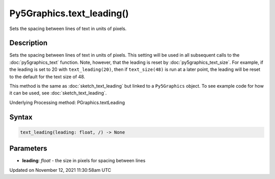 Py5Graphics.text_leading()
==========================

Sets the spacing between lines of text in units of pixels.

Description
-----------

Sets the spacing between lines of text in units of pixels. This setting will be used in all subsequent calls to the :doc:`py5graphics_text` function.  Note, however, that the leading is reset by :doc:`py5graphics_text_size`. For example, if the leading is set to 20 with ``text_leading(20)``, then if ``text_size(48)`` is run at a later point, the leading will be reset to the default for the text size of 48.

This method is the same as :doc:`sketch_text_leading` but linked to a ``Py5Graphics`` object. To see example code for how it can be used, see :doc:`sketch_text_leading`.

Underlying Processing method: PGraphics.textLeading

Syntax
------

.. code:: python

    text_leading(leading: float, /) -> None

Parameters
----------

* **leading**: `float` - the size in pixels for spacing between lines


Updated on November 12, 2021 11:30:58am UTC

